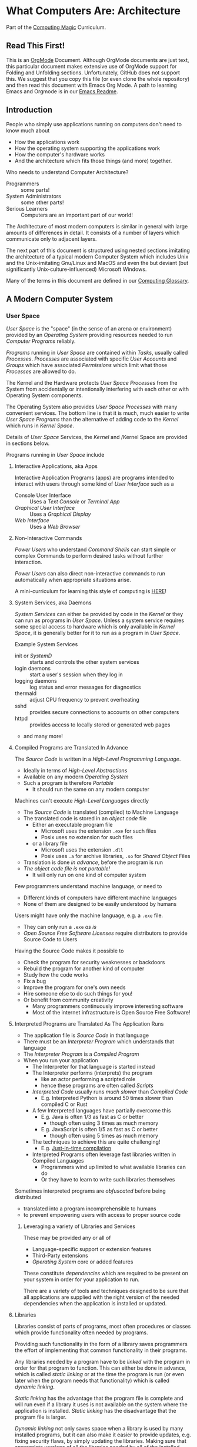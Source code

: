 * What Computers Are: Architecture

Part of the [[https://github.com/GregDavidson/computing-magic#readme][Computing Magic]] Curriculum.

** Read This First!

This is an [[https://orgmode.org][OrgMode]] Document. Although OrgMode documents are just text, this
particular document makes extensive use of OrgMode support for Folding and
Unfolding sections. Unfortunately, GitHub does not support this. We suggest that
you copy this file (or even clone the whole repository) and then read this
document with Emacs Org Mode. A path to learning Emacs and Orgmode is in our
[[https://github.com/GregDavidson/computing-magic/blob/main/Software-Tools/Emacs/emacs-readme.org][Emacs Readme]].

** Introduction

People who simply use applications running on computers don't need to
know much about
- How the applications work
- How the operating system supporting the applications work
- How the computer's hardware works
- And the architecture which fits those things (and more) together.

Who needs to understand Computer Architecture?
- Programmers :: some parts!
- System Administrators :: some other parts!
- Serious Learners :: Computers are an important part of our world!

The Architecture of most modern computers is similar in general with large
amounts of differences in detail. It consists of a number of layers which
communicate only to adjacent layers.

The next part of this document is structured using nested sections imitating the
architecture of a typical modern Computer System which includes Unix and the
Unix-imitating Gnu/Linux and MacOS and even the but deviant (but significantly
Unix-culture-influenced) Microsoft Windows.

Many of the terms in this document are defined in our [[file:computing-glossary.org][Computing Glossary]].

** A Modern Computer System
*** User Space

/User Space/ is the "space" (in the sense of an arena or environment) provided
by an /Operating System/ providing resources needed to run /Computer Programs/
reliably.

/Programs/ running in /User Space/ are contained within /Tasks/, usually called
/Processes/. /Processes/ are associated with specific /User Accounts/ and
/Groups/ which have associated /Permissions/ which limit what those /Processes/
are allowed to do.

The Kernel and the Hardware protects /User Space/ /Processes/ from the System
from accidentally or intentionally interfering with each other or with Operating
System components.

The Operating System also provides /User Space/ /Processes/ with many convenient
services. The bottom line is that it is much, much easier to write /User Space/
/Programs/ than the alternative of adding code to the /Kernel/ which runs in
/Kernel Space/.

Details of /User Space/ Services, the /Kernel/ and /Kernel Space
are provided in sections below.

Programs running in /User Space/ include

**** Interactive Applications, aka Apps

Interactive Application Programs (apps) are programs intended to interact with
users through some kind of /User Interface/ such as a
- Console User Interface :: Uses a /Text Console/ or /Terminal App/
- /Graphical User Interface/ :: Uses a /Graphical Display/
- /Web Interface/ :: Uses a /Web Browser/

**** Non-Interactive Commands

/Power Users/ who understand /Command Shells/ can start simple or complex
Commands to perform desired tasks without further interaction.

/Power Users/ can also direct non-interactive commands to run automatically when
appropriate situations arise.

A mini-curriculum for learning this style of computing is [[https://github.com/GregDavidson/computing-magic/blob/main/Scripting/README.org][HERE]]!

**** System Services, aka Daemons

/System Services/ can either be provided by code in the /Kernel/ or they can run
as programs in /User Space/. Unless a system service requires some special
access to hardware which is only available in /Kernel Space/, it is generally
better for it to run as a program in /User Space/.

Example System Services
- init or /SystemD/ :: starts and controls the other system services
- login daemons :: start a user's session when they log in
- logging daemons :: log status and error messages for diagnostics
- thermald :: adjust CPU frequency to prevent overheating
- sshd :: provides secure connections to accounts on other computers
- httpd :: provides access to locally stored or generated web pages
- and many more!

**** Compiled Programs are Translated In Advance

The /Source Code/ is written in a /High-Level Programming Language/.
- Ideally in terms of /High-Level Abstractions/
- Available on any modern /Operating System/
- Such a program is therefore /Portable/
      - It should run the same on any modern computer

Machines can't execute /High-Level Languages/ directly
- The /Source Code/ is translated (compiled) to Machine Language
- The translated code is stored in an /object code/ file
      - Either an executable program file
            - Microsoft uses the extension =.exe= for such files
            - Posix uses /no/ extension for such files
      - or a library file
            - Microsoft uses the extension =.dll=
            - Posix uses =.a= for archive libraries, =.so= for /Shared Object/ Files
- Translation is done /in advance/, before the program is run
- /The object code file is not portable!/
      - It will only run on one kind of computer system

Few programmers understand machine language, or need to
- Different kinds of computers have different machine languages
- None of them are designed to be easily understood by humans

Users might have only the machine language, e.g. a =.exe= file.
- They can only run a =.exe= /as is/
- /Open Source Free Software Licenses/ require distributors to provide Source
  Code to Users

Having the Source Code makes it possible to
- Check the program for security weaknesses or backdoors
- Rebuild the program for another kind of computer
- Study how the code works
- Fix a bug
- Improve the program for one's own needs
- Hire someone else to do such things for you!
- Or benefit from community creativity
      - Many programmers continuously improve interesting software
      - Most of the internet infrastructure is Open Source Free Software!

**** Interpreted Programs are Translated As The Application Runs

- The application file is /Source Code/ in that language
- There must be an /Interpreter Program/ which understands that language
- The /Interpreter Program/ is a /Compiled Program/
- When you run your application
      - The Interpreter for that language is started instead
      - The Interpreter performs (interprets) the program
            - like an actor performing a scripted role
            - hence these programs are often called /Scripts/
      - /Interpreted Code/ usually runs /much slower/ than /Compiled Code/
            - E.g. Interpreted Python is around 50 times slower than
              compiled C or Rust
      - A few Interpreted languages have partially overcome this
            - E.g. Java is often 1/3 as fast as C or better
                  - though often using 3 times as much memory
            - E.g. JavaScript is often 1/5 as fast as C or better
                  - though often using 5 times as much memory
      - The techniques to achieve this are quite challenging!
            - E.g. [[https://en.wikipedia.org/wiki/Just-in-time_compilation][Just-in-time compilation]]
      - Interpreted Programs often leverage fast libraries written in Compiled Languages
            - Programmers wind up limited to what available libraries can do
            - Or they have to learn to write such libraries themselves

Sometimes interpreted programs are /obfuscated/ before being distributed
- translated into a program incomprehensible to humans
- to prevent empowering users with access to proper source code

***** Leveraging a variety of Libraries and Services

These may be provided any or all of
- Language-specific support or extension features
- Third-Party extensions
- /Operating System/ core or added features

These constitute /dependencies/ which are required to be present on your system
in order for your application to run.

There are a variety of tools and techniques designed to be sure that all
applications are supplied with the right version of the needed dependencies when
the application is installed or updated.

**** Libraries

Libraries consist of parts of programs, most often procedures or classes which
provide functionality often needed by programs.

Providing such functionality in the form of a library saves programmers the
effort of implementing that common functionality in their programs.

Any libraries needed by a program have to be /linked/ with the program in order
for that program to function. This can either be done in advance, which is
called /static linking/ or at the time the program is run (or even later when
the program needs that functionality) which is called /dynamic linking/.

/Static linking/ has the advantage that the program file is complete and will
run even if a library it uses is not available on the system where the
application is installed. /Static linking/ has the disadvantage that the program
file is larger.

/Dynamic linking/ not only saves space when a library is used by many installed
programs, but it can also make it easier to provide updates, e.g. fixing
security flaws, by simply updating the libraries. Making sure that appropriate
versions of all the libraries needed by all of the installed programs used to be
a tedious administrative task. Nowadays that task is largely or completely
automated by automated /package managers/.

/Novice Programmers/ often imagine that code in libraries is free of bugs or
security or reliability issues. Alas this is not the case! Libraries need to be
audited for quality and should ideally be /Open Source Free Software/!

**** Processes and Programs

/User Space/ consists of /Tasks/ running /Programs/.

/Tasks/ are also called /Processes/ although there is another kind of
process called /Threads/, covered below, which are different.

The /Kernel/ creates /Tasks/
- in response to /System Calls/
- issued by /Programs/
- running inside existing /Tasks/
Wait, that's circular!  How does it get started?

After the bootstrapping system loads and starts the Kernel
- The Kernel builds the first task
      - Traditionally called /init/
      - It has Process ID 1
- All other Tasks are created by request from an existing Task.

We'll describe the original /Unix Model/ which is supported by Linux, BSD and
other Unix-like or /Posix/ Operating Systems. Later /Posix/ systems often
provide additional ways of doing things and Microsoft Windows has always been a
bit different.

The key Original System Calls are
- =fork= :: creates a processs
- =exit= :: terminates the process calling it
- =wait= :: suspends processing until a /Child Process/ calls =exit=
- =exec= :: changes the program being run by a process

******  The Life Cycle of a Process (Task)

- An existing Process calls =fork=
- The Existing Process is called the /Parent Process/
- The Kernel responds by
      - Creating a /Child Process with a New Process ID
      - which is otherwise /identical to the Parent!/
The two identical processes execute in parallel
    - Both find themselves returning from =fork=
          - The parent receives the new Process ID assigned to the Child
          - The child receives 0
    - Both processes examine that return value
          - They discover whether they're the Parent or the Child
          - They then set about their proper task
          - As written in the program they're both executing!
    - A process calls =exit= when it is done with its work
          - The kernel terminates the process calling =exit=
          - And notifies the /Parent Process/ that a child has exited

******  Why Create Multiple Processes?

Imagine you want to go to the beach and enjoy yourself
- but you have chores you need to do
If life worked like /Unix/
- You could /Fork A Child/ to run your chores for you
- It knows just what to do, because it's an exact copy of you!
- While the Child is doing the chores
- The Parent is having a good time at the beach!

In general, you want to create Multiple Processes
- When there are multiple things that need to be done
- And you don't want to do just one at a time
- You want them to be happening
      - At the same time
      - Or at least in parallel
      - With their processing steps overlapping in time

******  So how do you do it?

In the usual situation
- a /Parent/ creates a separate /Child/ for each responsibility
- the /Parent/ repeatedly calls =wait=
      - each call to =wait= suspends the /Parent/ until a /Child/ exits.
      - when a /Parent/ returns from =wait= it receives
            - the PID of the child which has exited
            - and the /exit status/ provided by that child

When a process calls =exit=
- It supplies an /exit status/ argument
- By convention:
      - /exit status/ =0= means /success/ or /true/
      - a non-zero /exit status/ means /failure/ or /false/
      - but you can use exit statuses to mean what you like
            - as long as it's in the range =0= to =127=

The Parent is responsible for coordinating the Children
- If a Child fails its task, the Parent can, e.g.
      - =fork= a new Child to try again
      - Using the same or a different strategy
      - Or just report the failure appropriately

****** How do you Run a New Program?

=exec= allows an existing /Process/ to run a new Program
- the new program replaces the old program
- a new /Virtual Memory/ space is created
- the new program starts at the beginning
      - typically with a call to a procedure called =main=

The Kernel automatically creates a new /Virtual Memory/ space suitable for the
program to start with. Most programs don't need more, but if they do, there are
system calls to request more.

***** Tasks are Heavyweight Processes

Tasks
- encapsulates several expensive system resources
- are therefore fairly expensive to create and to maintain
Tasks are also called /Heavyweight Processes/
- or just /Processes/ for short
- /(there's another kind of Process called a Thread which we'll explain later)

Heavyweight Processes Contain

***** Containing a Program in an Image

Programs are stored as files outside of system memory.

When you "run" a program with =exec=, the Kernel
- Creates a Virtual Memory Space
- Maps the program's file into that virtual memory space
- Includes any Options and Arguments passed to =exec=
      - Traditionally from command used to run the program
- All of this is called an /Image/.

***** Virtual Memory

- Each /Task/ appears to have a separate /Memory Space/
      - With addresses from =0= to some large number
- =exec= makes sure there's enough memory for the new program to start
      - The program can request more as needed
- Memory cannot be accidentally shared across /Tasks/
      - A numerical addresses in one Image has nothing to do with the
        same numerical address in another Image
- /Physical Memory/ is mapped as needed or requested into /Virtual Memory/
      - Memory is allocated in chunks called /Pages/
      - Each /Page/ in /Physical Memory/ has a /Physical Memory Address/
      - From =0= to however much /Physical Memory/ your machine actually has
      - Any /Page/ in /Physical Memory/ can be assigned an address in some one Process's Virtual Memory
      - Processes can't see the /Physical Memory Addresses/
      - Processes can't see any memory belonging to another Process

***** Special Virtual Memory Tricks

There are some tricks with Virtual memory and some of them can allow Processes
to see specific parts of the Virtual Memory of other Processes, by permission.

****** Memory Mapped Files

You can map an area of physical memory to a file in a file system
- Or anything which can act like a file (more on that later)

When a program tries to access such a region of its memory
- The Kernel pauses the process
- The Kernel allocates enough real memory to hold the page(s) being accessed
- The Kernel reads that data from the "file" into the allocated memory
- The Kernel resumes the program

- It's also possible to arrange for modifications in such a mapped area of
  memory to propagate out to the "file".
- /This can allow processes to Communicate as with Shared Memory (see below)!/

This may seem like it has more overhead than the usual file Input/Output
mechanisms, but it is in fact 2-3 times faster! Many high-performance programs
map their files rather than reading or writing them in the usual way.

******* Programs and Dynamic Libraries are Mapped!

Remember that /Programs/ and Dynamic Libraries live in Files.

When you "run" a /Program/
- the program's File is /Memory Mapped/ into the Image memory of the Task
- The code of any Dynamic Libraries is also Memory Mapped into the Image memory
- Only the Pages of the Program and/or Library Code which are actually accessed
  during the run of a program will actually wind up being /Paged In/.
- Thus large programs with lots rarely used features don't necessarily require
  so much memory to run!

****** Shared Memory Segments

Processes can ask the Kernel to create /Shared Memory Segments/.

A Shared Memory Segment is
- a collection of contiguous pages of Virtual Memory
- with ownership and read/write permissions
- similar to a Files in a Filessytem

So it's not a file
- but it a lot like a file
- so it's a kind of "file"!

One or more processing running on the same computer system
- which might be a cluster or distributed computer
- with many CPUs and Memory banks
- communicating over high-speed buses
can map the same Shared Memory Segment into their Virtual Memory Spaces
- if the Shared Memory Segment's "file" permissions allow it

Each process mapping a particular Shared Memory Segment
- into their normally "Private" Virtual Memory
- can map it at an address of their choosing in their Memory Space

Yes, that means that any data in such a Shared Memory Segment may
appear to be at different addresses within different Processes!

Programmers Beware:
- Do not store Pointers (memory addresses treated as data) in such Shared Memory
  Spaces!
- Such Pointers will reference a different memory area from the viewpoint of
  other Processes
- And High-Level Languages use Pointers to reference just about everything!

Modifying data in Shared Memory Segments mapped into multiple Proccesses on the
same Computer allows for a very fast form of Input/Output.

An example is in the architecture of the PostgreSQL advanced Object-Relational
Database System. A PostgreSQL Parent Process creates a Child Process to serve
each database client. Database clients communicate with their PostgreSQL service
process using regular I/O, usually TCP/IP Sockets. The PostgreSQL Child
Processes communicate with their Parent (which coordinates access to the
database) via Shared Memory Segments.

****** Paging and Swapping

Modern Computers are very fast:  In a single second
- They can do billions of operations with main memory
- They can move many millions of bytes in or out of memory

When physical memory is running low, the Kernel can
- Determine what Pages of Memory haven't been used in a long time
      - i.e. in the last tenth of a second or so!
- /Page Out/ pages of memory or /Swap Out/ whole Images of Tasks
      - Moving any modified Pages to a /Disk Volume/ called the /Swap Space/
      - Memory mapped to come right back in if and when needed

When there's not enough /Swap Space/ and memory gets really low
- The kernel will select and kill Processes as necessary
- So that the system continues to be as usable as possible
- This sometimes happens, e.g. to browsers with hundreds of tabs!

Programmers Beware: This possible occurrance is just one of the things which can
cause a Process to be terminated unexpectedly. You must design your program so
that if it crashes (terminates unexpectedly at any time) you won't corrupt any
important data you might have been in the middle of updating! Ensuring this can
be challenging!


***** Threads are Lightweight Processes

A thread represents an execution sequence within a program, tracking the next
instruction to execute within the program.

On some systems a Thread also includes one or more pages of Thread Specific
Memory within that Image which other Threads are /not supposed to access/. But
there's no actual mechanism to prevent them from accessing another thread's
Thread Specific Memory. And accidentally doing so can cause program errors which
are very difficult to debug!

That's all that comprises a Thread, so Threads are very lightweight when
compared with tasks. Thus Threads are also called /Lightweigth Processes/.

When =exec= causes the Kernel to "run" a new Program within a task, the Kernel
creates an initial Thread which calls that Program's starting point (in many
languages, a procedure called =main=) and the program is off and running!

A program can request the Kernel to create additional Threads as desired.

Modern computers increasingly have multiple CPUs and GPUs aka Hardware
Processors. If a Task has Nt Threads and the machine has Np processors and if Nt
> Np then it won't be possible for all of the threads to be running at once. In
practice, all of the Threads of all of the Tasks in /User Space/ are competing
for access to the system's Processors (CPUs and also sometimes GPUs).

The solution to this delemma is Time Slicing. Because Processors are so very
fast, it's possible for each one to spend a few milliseconds doing work for one
thread, then the next few milliseconds doing work for another thread, and so on.
One Processor can handle the needs of any number of Threads if necessary.

Operating Systems have sophisticated ways of prioritizing the access of Threads to Processors so that
important processing activities can advance as fast as possible at the expense of activities which an afford to wait a bit.

***** Virtual I/O

- Tasks have their own Input/Output "connections"
- The connections actually live in /Kernel Space/
- The /Kernel/ performs all I/O for all /Tasks/
      - This includes both Local I/O and Network I/O

*** Kernel Space
**** The Kernel

The job of the kernel is to
- Create /User Space/
- Replace idiosyncratic and insecure hardware features with
      - Portable, high-level services
- Prevent Programs running in /User Space/ against
      - Interfering with one another
      - Doing anything disallowed by /Permissions/

Code running in /Kernel Space/ has no such protections.
- All resources of all running programs are accessible
- The computer's hardware is directly accessible
- There are no permissions to worry about
      - Which should make you worry!

Once a computer has finished /Bootstrapping/ the /Kernel/ should be the only
code running in /Kernel Space/!

**** Kernel Services and Examples

The Kernel provides nice high-level abstractions as services to /User Space/ /Tasks/.

***** Processes and Programs

Details are in the last section under /User Space/.

The Kernel is responsible for
- Processes: both Tasks and Threads
- Memory Spaces and Segments
- I/O Connections
- Loading Programs and Libraries

***** File Systems

The /Kernel/ creates the abstractions of /Files/, /Directories/ (Folders) and
/Filesystem Volumes/.

Storage on persistent hardware appears to be in the form of files
- Byte sequences without any apparent physical divisions

Directories (Folders) are /Files/ containing /Links/ to other /Files/
- A /Link/ contains a filename + an /Index Number/
- /Index Numbers/ are unique within /Filesystem Volumes/
- So /Files/ get their names from a /Directory File/
      - Regular Files can have multiple names from multiple /Directory Files/!
- /Directory Files/ get their name from /Parent Directory Files/!
      - /Directory  Files/ are prohibited by policy from having multiple names

Filesystem Volumes abstract physical devices to transparently
- can share physical devices for convenience
- can span multiple physical devices for greater capacity
- can use redundancy to increase reliability and speed (RAID)
- can use encryption for security
- given an /Index Number/ can return
      - The File's /Data/ and /Metadata/
      - A File's Metadata includes /Ownership/ and /Permission/ data

**** The Top Part of the Kernel
The Top Level of the Kernel
- Responds to requests (System Calls) from programs
- Performs the requested action on behalf of the program
      - May or may not suspend the program while doing so
- Places any results into an area of that program's private memory

***** System Calls

From the viewpoint of a programmer, a System Call appears to be a call to a
library Procedure (aka Function). In actuality, a System Call is implemented by
a special piece of machine language code which switches the hardware execution
context from the permissions of /User Space/ to the wide-open permissions of
/Kernel Space/ and calls a procedure within the Kernel.

The thread executing code within the program is suspended while a replacement
thread executing code within the kernel runs code carrying out the action in
Kernel Space. This is invisible to the program, but it is much more expensive
than a regular library procedure. if the program has permission to do the
requested action, the Kernel performs the service for the program.

Programs almost always make System Calls indirectly via higher-level library
procedures which interface better with a particular programming language's
syntax and semantics. It's also common for higher-level library procedures to
use techniques such as buffering to reduce the overhead of System Calls.

**** The Bottom Part of the Kernel

The purpose of the bottom part of the kernel is to interface with physical
devices in order to actually perform such actions and Input/Output, Memory
Mapping, Processor Mapping, etc.

It consists of chunks of code called /Device Drivers/.

A System Call in the Top Part
- creates a Kernel Thread
- which might call a /Device Driver/ procedure to, e.g.
      - load some bytes to be transmitted somewhere
      - initiate the transfer
- and that thread might then suspend itself

The device will inform the device driver when it completes the action
- this is done through a /hardware interrupt/
- which the Kernel translates to
      - the appropriate procedure of the appropriate device driver
- which then might resumes the kernel thread

One of the amazing things about all of this is that
- I/O actions happen at less than a millionth the speed of a CPU
- The kernel needs to manage vast numbers of such operations "at once"
- The devices are often being shared by multiple programs
- Without any interference or even awareness of those programs

Further complicating all of this is that
- Most hardware devices are flakey -- full of dangerous bugs!
- Which are carefully worked around by the corresponding device drivers!

Kernel Programming is not for Wizards, it's for Gurus!

*** Physical Hardware

Physical Hardware consists of a vast number of devices
- There are several kinds of devices
- With numerous variations on each kind of device
- There are usually [[https://xkcd.com/927/][many competing standards]]
      - Real devices imperfectly follow the applicable standards!

**** Mother Boards

A modern computer, including the computers embedded in cellphones and other
consumer or utility devices generally consist of many separate electronic
devices. These are generally assembled on [[https://en.wikipedia.org/wiki/Motherboard][a motherboard]] for physical support and
interconnection.

**** Processors
***** CPUs: Central (General-Purpose) Processing Units
One or more [[https://en.wikipedia.org/wiki/Central_processing_unit][CPU Chip(s)]] provide the execution of the machine code of binary
programs. Modern CPU Chips often incorporate multiple processors along with a
limited amount of memory (called cache) fast enough to keep up with the high
speed of the CPU processors. Modern CPUs may provide other services as well,
e.g. services related to secondary memory and I/O.

***** GPUs: Graphics Processing Units
[[https://en.wikipedia.org/wiki/Graphics_processing_unit][GPUs]] were originally simplified CPUs intended to execute simple repetitive
graphics operations in parallel. As GPUs have evolved they have become able to
take on more and more repetitive tasks in modern computing, e.g. machine
learning and cryptographic processing. Modern GPUs can be programmed with high
level languages. Some programming environments now support compiling parts of
the high-level language code to the CPUs and part for the GPUs to increase
overall throughput.

CPUs and GPUs are often integrated into multi-chip modules which connect to a
motherboard as if they were a single device.

**** Physical Volatile Memory
The main memory of a modern computer consists of DRAM.

DRAM is volatile, it's contents will be lost
- every few milliseconds
      - unless it is refreshed (rewritten)
- or if power is lost

Circuits are provided to refresh DRAM automatically.

DRAM is the main working memory of computers because
- It only costs a few dollars per gigabyte
- It only takes a few nanoseconds to access it

DRAM is too slow to keep up with modern CPUs
- So CPUs use smaller amounts of [[https://en.wikipedia.org/wiki/SRAM][SRAM]] as cache
- 10 times faster, but more expensive!

SRAM and DRAM are both volatile
- So computers use slower non-volatile memory for long-term storage

**** Physical Non-Volatile Memory

There are three popular kinds of non-volatile memory
- Flash -- Used in thumbdrives and "Solid State Drives"
      - 1000 times the latency of DRAM
- Rotating Magnetic Hard Disk Drives -- slower but higher capacity
      - 1000 times the latency of Flash
- Magnetic Tape -- highest capacity, ideal for backups
      - a person or machine has find and mount the right tape!

Increased latency makes these forms of storage look slow.  If the super-fast
processors of the computer have to wait millions of cycles for the data they
need, the system will appear to be very, very slow!

However, if you want a large "chunk" of information and it is stored so that it
can be delivered with a single request, the device can deliver the whole "chunk"
very fast. This is "throughput" as opposed to "latency".

Well written high-performance programs make sure that the data they need to
process is organized and staged so that you can keep the processors busy.

**** Networking

Modern networking breaks up all communication into packets.
- Each packet has a a destination address
- Large chunks of data are can be broken up into multiple packets
      - They'll be reassembled on delivery
- Any number of packets can fail to make it to the destination!
      - Packets are retained at the source until delivery is acknowledged
      - Packets will be resent if not acknowledged
- Packets part of a larger chunk or stream might get out-of-order
      - The receiving kernel will notice
      - Reordering and retransmission will happen as needed

Networking is a dance between the series of hardware devices which are
imperfectly transmitting packets across the "fabric" of interconnected devices
and the network protocols managed in the kernels on the various computer systems
hosting the communicating processes.

Here's a good [[https://en.wikipedia.org/wiki/OSI_model][Networking Reference Model]].

For the popular TCP protocol, these mechanisms give the illusion of a reliable
byte stream as if it were being carried by a dedicated pair of wires.

In the Posix model, once a TCP connection is established, it is handled like any
other I/O stream, with File Descriptors.

**** Miscellaneous Hardware

All of these things interface with Device Drivers in the Kernel.

If application programmers are aware of them at all, they are aware of a
convenient high-level abstraction of them provided by the Kernel!

- Keyboards :: simple byte stream encoding of keys
- Mice :: simple byte stream encoding of buttons and movement
- Frame Buffers feeding to Graphics Displays
      - 2-D arrays of DRAM
      - often dual ported for GPU and CPU access
- Sound input :: [[https://en.wikipedia.org/wiki/Analog-to-digital_converter][Analog-to-Digital converters]]
- Sound output :: [[https://en.wikipedia.org/wiki/Digital-to-analog_converter][Digital-to-Analog converters]]
- Video Camera Input :: Byte stream protocol
- [[https://en.wikipedia.org/wiki/Bluetooth][Bluetooth]] :: Super-complex layers of committee-designed protocols!

- Miscellanea
      - Temperature sensors
      - Open box sensors
      - Fans

